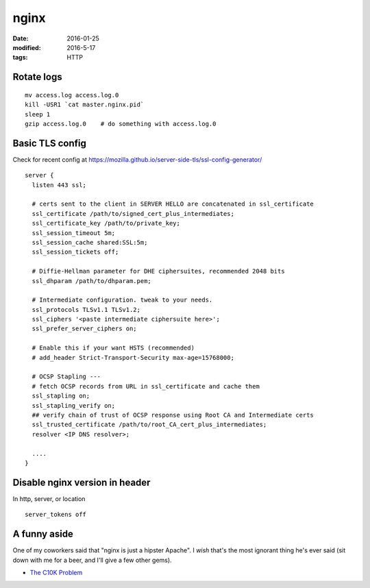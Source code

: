 nginx
=====
:date: 2016-01-25
:modified: 2016-5-17
:tags: HTTP

Rotate logs
-----------
::

 mv access.log access.log.0
 kill -USR1 `cat master.nginx.pid`
 sleep 1
 gzip access.log.0    # do something with access.log.0

Basic TLS config
----------------
Check for recent config at https://mozilla.github.io/server-side-tls/ssl-config-generator/

::

  server {
    listen 443 ssl;
    
    # certs sent to the client in SERVER HELLO are concatenated in ssl_certificate
    ssl_certificate /path/to/signed_cert_plus_intermediates;
    ssl_certificate_key /path/to/private_key;
    ssl_session_timeout 5m;
    ssl_session_cache shared:SSL:5m;
    ssl_session_tickets off;
        
    # Diffie-Hellman parameter for DHE ciphersuites, recommended 2048 bits
    ssl_dhparam /path/to/dhparam.pem;
    
    # Intermediate configuration. tweak to your needs.
    ssl_protocols TLSv1.1 TLSv1.2;
    ssl_ciphers '<paste intermediate ciphersuite here>';
    ssl_prefer_server_ciphers on;
    
    # Enable this if your want HSTS (recommended)
    # add_header Strict-Transport-Security max-age=15768000;
    
    # OCSP Stapling ---
    # fetch OCSP records from URL in ssl_certificate and cache them
    ssl_stapling on;
    ssl_stapling_verify on;
    ## verify chain of trust of OCSP response using Root CA and Intermediate certs
    ssl_trusted_certificate /path/to/root_CA_cert_plus_intermediates;
    resolver <IP DNS resolver>;
    
    ....
  }
 
Disable nginx version in header
-------------------------------
In http, server, or location

::

  server_tokens off

A funny aside
-------------

One of my coworkers said that "nginx is just a hipster Apache". I *wish* that's
the most ignorant thing he's ever said (sit down with me for a beer, and I'll
give a few other gems).

* `The C10K Problem <http://www.kegel.com/c10k.html>`_
